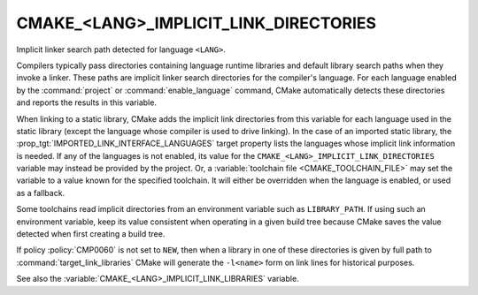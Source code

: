CMAKE_<LANG>_IMPLICIT_LINK_DIRECTORIES
--------------------------------------

Implicit linker search path detected for language ``<LANG>``.

Compilers typically pass directories containing language runtime
libraries and default library search paths when they invoke a linker.
These paths are implicit linker search directories for the compiler's
language.  For each language enabled by the :command:`project` or
:command:`enable_language` command, CMake automatically detects these
directories and reports the results in this variable.

When linking to a static library, CMake adds the implicit link directories
from this variable for each language used in the static library (except
the language whose compiler is used to drive linking).  In the case of an
imported static library, the :prop_tgt:`IMPORTED_LINK_INTERFACE_LANGUAGES`
target property lists the languages whose implicit link information is
needed.  If any of the languages is not enabled, its value for the
``CMAKE_<LANG>_IMPLICIT_LINK_DIRECTORIES`` variable may instead be provided
by the project.  Or, a :variable:`toolchain file <CMAKE_TOOLCHAIN_FILE>`
may set the variable to a value known for the specified toolchain.  It will
either be overridden when the language is enabled, or used as a fallback.

Some toolchains read implicit directories from an environment variable such as
``LIBRARY_PATH``.  If using such an environment variable, keep its value
consistent when operating in a given build tree because CMake saves the value
detected when first creating a build tree.

If policy :policy:`CMP0060` is not set to ``NEW``, then when a library in one
of these directories is given by full path to :command:`target_link_libraries`
CMake will generate the ``-l<name>`` form on link lines for historical
purposes.

See also the :variable:`CMAKE_<LANG>_IMPLICIT_LINK_LIBRARIES` variable.
